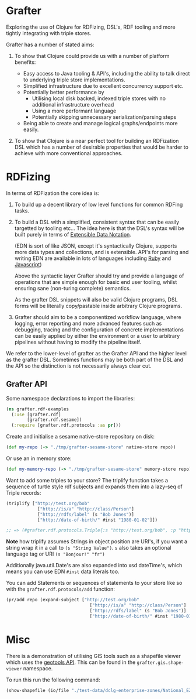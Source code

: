 * Grafter

Exploring the use of Clojure for RDFizing, DSL's, RDF tooling and more
tightly integrating with triple stores.

Grafter has a number of stated aims:

1) To show that Clojure could provide us with a number of platform
   benefits:

   - Easy access to Java tooling & API's, including the ability to
     talk direct to underlying triple store implementations.
   - Simplified infrastructure due to excellent concurrency support
     etc.
   - Potentially better performance by
     + Utilising local disk backed, indexed triple stores with no
       additional infrastructure overhead
     + Using a more performant language
     + Potentially skipping unnecessary serialization/parsing steps
   - Being able to create and manage logical graphs/endpoints more
     easily.

2) To show that Clojure is a near perfect tool for building an
   RDFization DSL which has a number of desirable properties that
   would be harder to achieve with more conventional approaches.

* RDFizing

In terms of RDFization the core idea is:

1) To build up a decent library of low level functions for common
   RDFing tasks.

2) To build a DSL with a simplified, consistent syntax that can be
   easily targetted by tooling etc...  The idea here is that the DSL's
   syntax will be built purely in terms of [[https://github.com/edn-format/edn][Extensible Data Notation]].

   (EDN is sort of like JSON, except it's syntactically Clojure,
   supports more data types and collections, and is extensible.
   API's for parsing and writing EDN are available in lots of
   languages including [[https://github.com/relevance/edn-ruby][Ruby]] and [[https://github.com/shaunxcode/jsedn][Javascript]])

   Above the syntactic layer Grafter should try and provide a language
   of operations that are simple enough for basic end user tooling,
   whilst ensuring sane (non-turing complete) semantics.

   As the grafter DSL snippets will also be valid Clojure programs,
   DSL forms will be literally copy/pastable inside arbitrary Clojure
   programs.

3) Grafter should aim to be a componentized workflow language, where
   logging, error reporting and more advanced features such as
   debugging, tracing and the configuration of concrete
   implementations can be easily applied by either the environment or
   a user to arbitrary pipelines without having to modify the pipeline
   itself.

We refer to the lower-level of grafter as the Grafter API and the
higher level as the grafter DSL.  Sometimes functions may be both part
of the DSL and the API so the distinction is not necessarily always
clear cut.

** Grafter API

Some namespace declarations to import the libraries:

#+BEGIN_SRC clojure
(ns grafter.rdf-examples
  (:use [grafter.rdf]
        [grafter.rdf.sesame])
  (:require [grafter.rdf.protocols :as pr]))
#+END_SRC

Create and initialise a sesame native-store repository on disk:

#+BEGIN_SRC clojure
(def my-repo (-> "./tmp/grafter-sesame-store" native-store repo))
#+END_SRC

Or use an in memory store:

#+BEGIN_SRC clojure
(def my-memory-repo (-> "./tmp/grafter-sesame-store" memory-store repo))
#+END_SRC

Want to add some triples to your store?  The triplify function takes
a sequence of turtle style rdf subjects and expands them into a
lazy-seq of Triple records:

#+BEGIN_SRC clojure
(triplify ["http://test.org/bob"
            ["http://is/a" "http://class/Person"]
            ["http://rdfs/label" (s "Bob Jones")]
            ["http://date-of-birth/" #inst "1980-01-02"]])

;; => (#grafter.rdf.protocols.Triple{:s "http://test.org/bob", :p "http://is/a", :o "http://class/Person"} #grafter.rdf.protocols.Triple{:s "http://test.org/bob", :p "http://rdfs/label", :o #<rdf$s$reify__1888 Bob Jones>} #grafter.rdf.protocols.Triple{:s "http://test.org/bob", :p "http://date-of-birth/", :o #inst "1980-01-02T00:00:00.000-00:00"})
#+END_SRC

*Note* how triplify assumes Strings in object position are URI's, if
you want a string wrap it in a call to =(s "String Value")=.  =s= also
takes an optional language tag or URI =(s "Bonjour!" "fr")=

Additionally java.util.Date's are also expanded into xsd dateTime's,
which means you can use EDN =#inst= data literals too.


You can add Statements or sequences of statements to your store like
so with the =grafter.rdf.protocols/add= function:

#+BEGIN_SRC clojure
(pr/add repo (expand-subject ["http://test.org/bob"
                                ["http://is/a" "http://class/Person"]
                                ["http://rdfs/label" (s "Bob Jones")]
                                ["http://date-of-birth/" #inst "1980-01-02"]]))
#+END_SRC

* Misc

There is a demonstration of utilising GIS tools such as a shapefile
viewer which uses the [[http://geotools.org/][geotools API]].  This can be found in the
=grafter.gis.shape-viewer= namespace.

To run this run the following command:

#+BEGIN_SRC clojure
    (show-shapefile (io/file "./test-data/dclg-enterprise-zones/National_EZ_WGS84.shp"))
#+END_SRC
